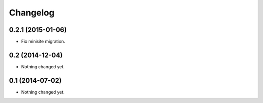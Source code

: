 Changelog
=========

0.2.1 (2015-01-06)
------------------

- Fix minisite migration.


0.2 (2014-12-04)
----------------

- Nothing changed yet.


0.1 (2014-07-02)
----------------

- Nothing changed yet.
